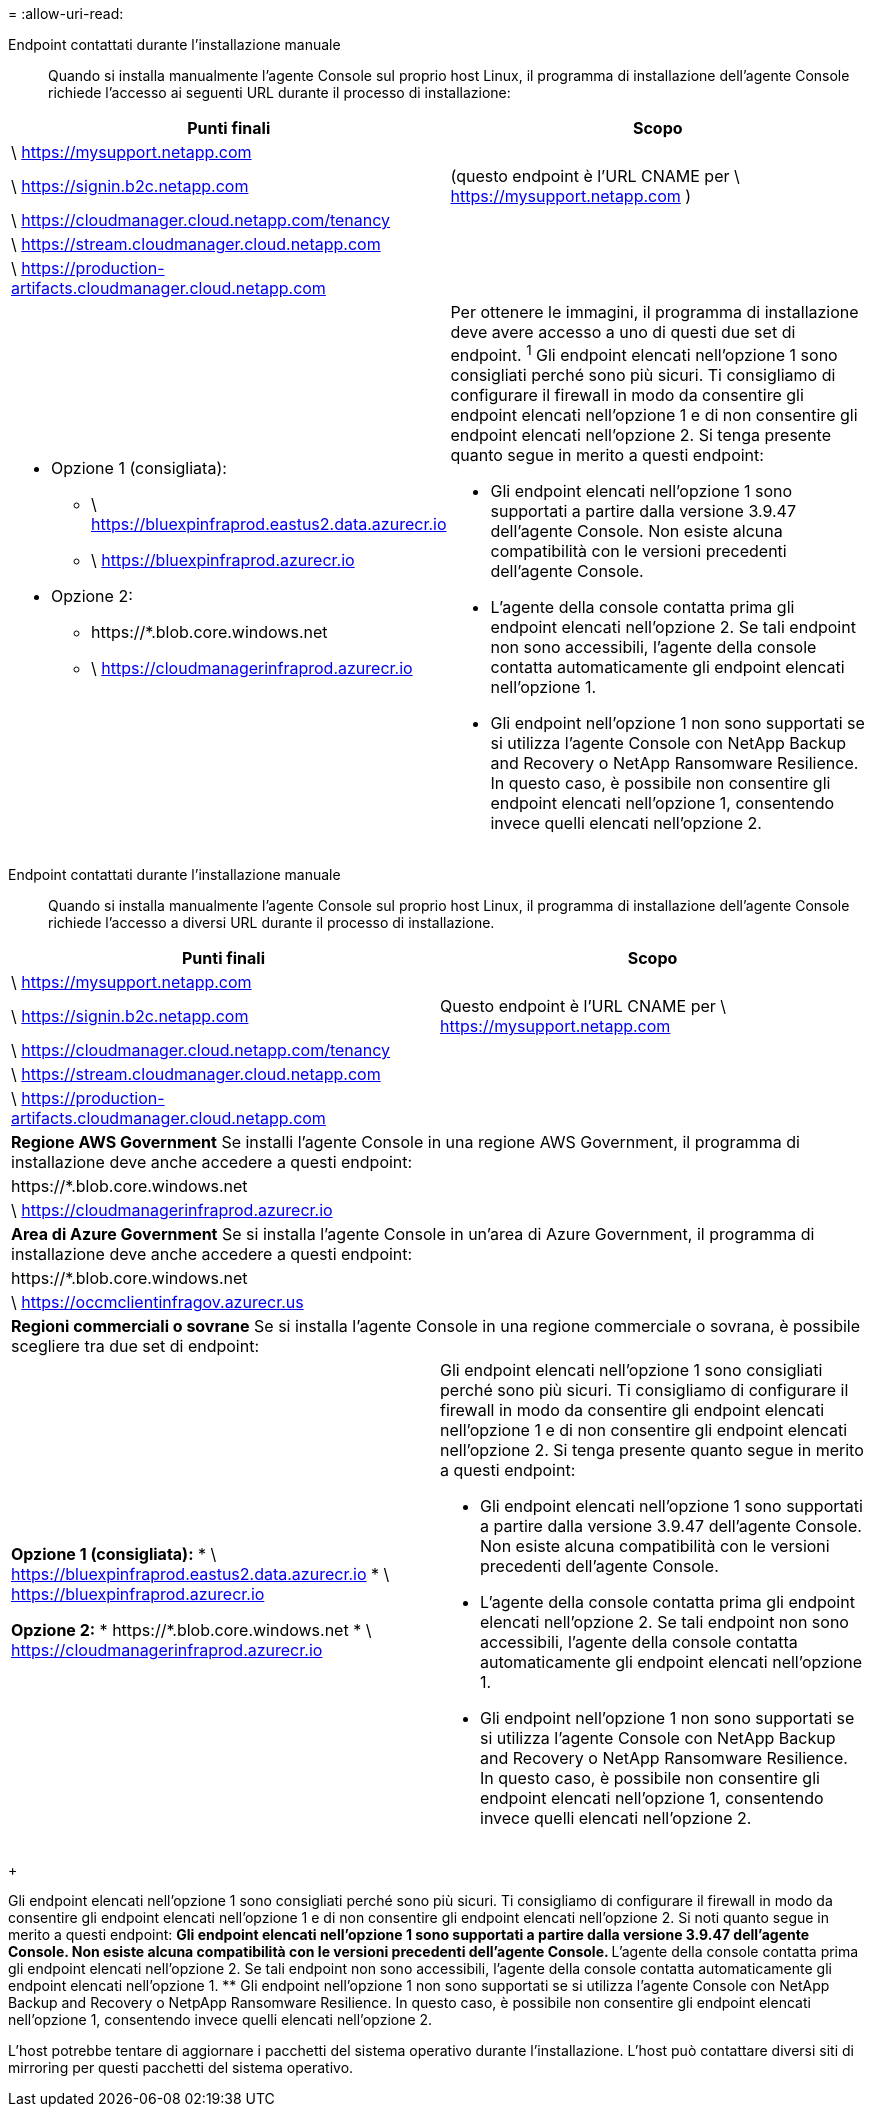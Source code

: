 = 
:allow-uri-read: 


Endpoint contattati durante l'installazione manuale:: Quando si installa manualmente l'agente Console sul proprio host Linux, il programma di installazione dell'agente Console richiede l'accesso ai seguenti URL durante il processo di installazione:


[cols="2*"]
|===
| Punti finali | Scopo 


| \ https://mysupport.netapp.com |  


| \ https://signin.b2c.netapp.com | (questo endpoint è l'URL CNAME per \ https://mysupport.netapp.com ) 


| \ https://cloudmanager.cloud.netapp.com/tenancy |  


| \ https://stream.cloudmanager.cloud.netapp.com |  


| \ https://production-artifacts.cloudmanager.cloud.netapp.com |  


 a| 
* Opzione 1 (consigliata):
+
** \ https://bluexpinfraprod.eastus2.data.azurecr.io
** \ https://bluexpinfraprod.azurecr.io


* Opzione 2:
+
** \https://*.blob.core.windows.net
** \ https://cloudmanagerinfraprod.azurecr.io



 a| 
Per ottenere le immagini, il programma di installazione deve avere accesso a uno di questi due set di endpoint.  ^1^ Gli endpoint elencati nell'opzione 1 sono consigliati perché sono più sicuri.  Ti consigliamo di configurare il firewall in modo da consentire gli endpoint elencati nell'opzione 1 e di non consentire gli endpoint elencati nell'opzione 2.  Si tenga presente quanto segue in merito a questi endpoint:

* Gli endpoint elencati nell'opzione 1 sono supportati a partire dalla versione 3.9.47 dell'agente Console.  Non esiste alcuna compatibilità con le versioni precedenti dell'agente Console.
* L'agente della console contatta prima gli endpoint elencati nell'opzione 2.  Se tali endpoint non sono accessibili, l'agente della console contatta automaticamente gli endpoint elencati nell'opzione 1.
* Gli endpoint nell'opzione 1 non sono supportati se si utilizza l'agente Console con NetApp Backup and Recovery o NetApp Ransomware Resilience.  In questo caso, è possibile non consentire gli endpoint elencati nell'opzione 1, consentendo invece quelli elencati nell'opzione 2.


|===
Endpoint contattati durante l'installazione manuale:: Quando si installa manualmente l'agente Console sul proprio host Linux, il programma di installazione dell'agente Console richiede l'accesso a diversi URL durante il processo di installazione.


[cols="2*"]
|===
| Punti finali | Scopo 


| \ https://mysupport.netapp.com |  


| \ https://signin.b2c.netapp.com | Questo endpoint è l'URL CNAME per \ https://mysupport.netapp.com 


| \ https://cloudmanager.cloud.netapp.com/tenancy |  


| \ https://stream.cloudmanager.cloud.netapp.com |  


| \ https://production-artifacts.cloudmanager.cloud.netapp.com |  


2+| *Regione AWS Government* Se installi l'agente Console in una regione AWS Government, il programma di installazione deve anche accedere a questi endpoint: 


 a| 
\https://*.blob.core.windows.net
 a| 



 a| 
\ https://cloudmanagerinfraprod.azurecr.io
 a| 



2+| *Area di Azure Government* Se si installa l'agente Console in un'area di Azure Government, il programma di installazione deve anche accedere a questi endpoint: 


 a| 
\https://*.blob.core.windows.net
 a| 



 a| 
\ https://occmclientinfragov.azurecr.us
 a| 



2+| *Regioni commerciali o sovrane* Se si installa l'agente Console in una regione commerciale o sovrana, è possibile scegliere tra due set di endpoint: 


 a| 
**Opzione 1 (consigliata):** * \ https://bluexpinfraprod.eastus2.data.azurecr.io * \ https://bluexpinfraprod.azurecr.io

**Opzione 2:** * \https://*.blob.core.windows.net * \ https://cloudmanagerinfraprod.azurecr.io
 a| 
Gli endpoint elencati nell'opzione 1 sono consigliati perché sono più sicuri.  Ti consigliamo di configurare il firewall in modo da consentire gli endpoint elencati nell'opzione 1 e di non consentire gli endpoint elencati nell'opzione 2.  Si tenga presente quanto segue in merito a questi endpoint:

* Gli endpoint elencati nell'opzione 1 sono supportati a partire dalla versione 3.9.47 dell'agente Console.  Non esiste alcuna compatibilità con le versioni precedenti dell'agente Console.
* L'agente della console contatta prima gli endpoint elencati nell'opzione 2.  Se tali endpoint non sono accessibili, l'agente della console contatta automaticamente gli endpoint elencati nell'opzione 1.
* Gli endpoint nell'opzione 1 non sono supportati se si utilizza l'agente Console con NetApp Backup and Recovery o NetApp Ransomware Resilience.  In questo caso, è possibile non consentire gli endpoint elencati nell'opzione 1, consentendo invece quelli elencati nell'opzione 2.


|===
+

Gli endpoint elencati nell'opzione 1 sono consigliati perché sono più sicuri.  Ti consigliamo di configurare il firewall in modo da consentire gli endpoint elencati nell'opzione 1 e di non consentire gli endpoint elencati nell'opzione 2.  Si noti quanto segue in merito a questi endpoint: ** Gli endpoint elencati nell'opzione 1 sono supportati a partire dalla versione 3.9.47 dell'agente Console.  Non esiste alcuna compatibilità con le versioni precedenti dell'agente Console.  ** L'agente della console contatta prima gli endpoint elencati nell'opzione 2.  Se tali endpoint non sono accessibili, l'agente della console contatta automaticamente gli endpoint elencati nell'opzione 1.  ** Gli endpoint nell'opzione 1 non sono supportati se si utilizza l'agente Console con NetApp Backup and Recovery o NetpApp Ransomware Resilience.  In questo caso, è possibile non consentire gli endpoint elencati nell'opzione 1, consentendo invece quelli elencati nell'opzione 2.

L'host potrebbe tentare di aggiornare i pacchetti del sistema operativo durante l'installazione.  L'host può contattare diversi siti di mirroring per questi pacchetti del sistema operativo.
